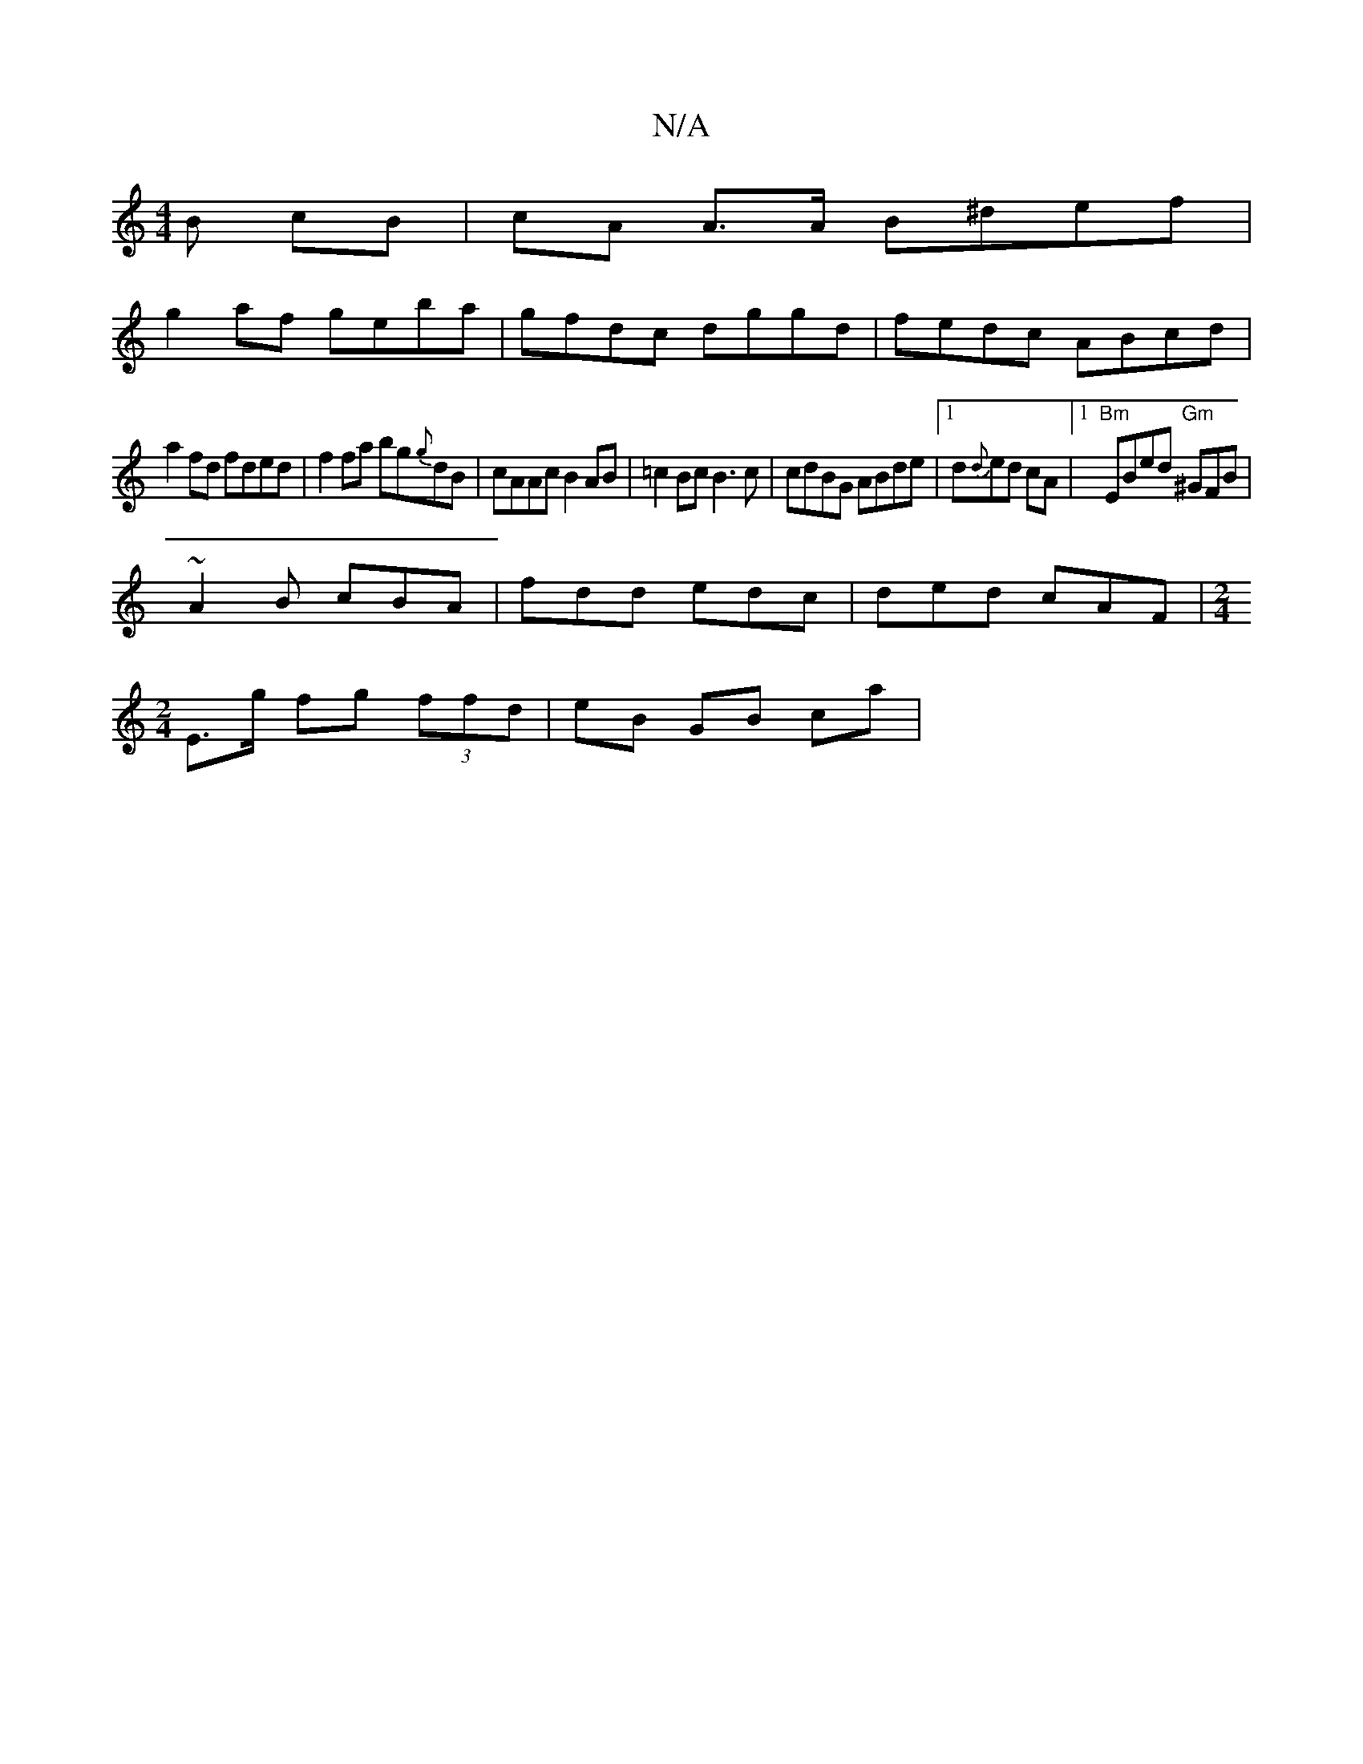 X:1
T:N/A
M:4/4
R:N/A
K:Cmajor
B cB |cA A>A B^def|
g2af geba|gfdc dggd|fedc ABcd|
a2 fd fded|f2 fa bg{g}dB|cAAc B2 AB|=c2 Bc B3c|cdBG ABde|1 d{d}ed cA |1 "Bm"EBed "Gm"^GFB|
~A2B cBA|fdd edc|ded cAF|[M:2/4]
E>g fg (3ffd | eB GB ca |